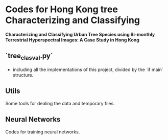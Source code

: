 * Codes for Hong Kong tree Characterizing and Classifying
**Characterizing and Classifying Urban Tree Species using Bi-monthly Terrestrial Hyperspectral Images: A Case Study in Hong Kong**
** `tree_clas_val.py`
- including all the implementations of this project, divided by the `if main` structure.

** Utils
Some tools for dealing the data and temporary files.

** Neural Networks
Codes for training neural networks.
